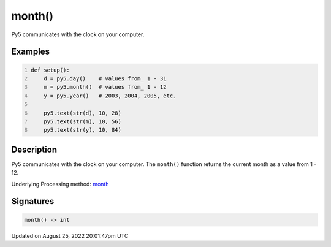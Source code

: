 month()
=======

Py5 communicates with the clock on your computer.

Examples
--------

.. raw:: html

    <div class="example-table">

.. raw:: html

    <div class="example-row"><div class="example-cell-image">

.. raw:: html

    </div><div class="example-cell-code">

.. code:: python
    :number-lines:

    def setup():
        d = py5.day()    # values from_ 1 - 31
        m = py5.month()  # values from_ 1 - 12
        y = py5.year()   # 2003, 2004, 2005, etc.
    
        py5.text(str(d), 10, 28)
        py5.text(str(m), 10, 56)
        py5.text(str(y), 10, 84)

.. raw:: html

    </div></div>

.. raw:: html

    </div>

Description
-----------

Py5 communicates with the clock on your computer. The ``month()`` function returns the current month as a value from 1 - 12.

Underlying Processing method: `month <https://processing.org/reference/month_.html>`_

Signatures
------

.. code:: python

    month() -> int
Updated on August 25, 2022 20:01:47pm UTC

